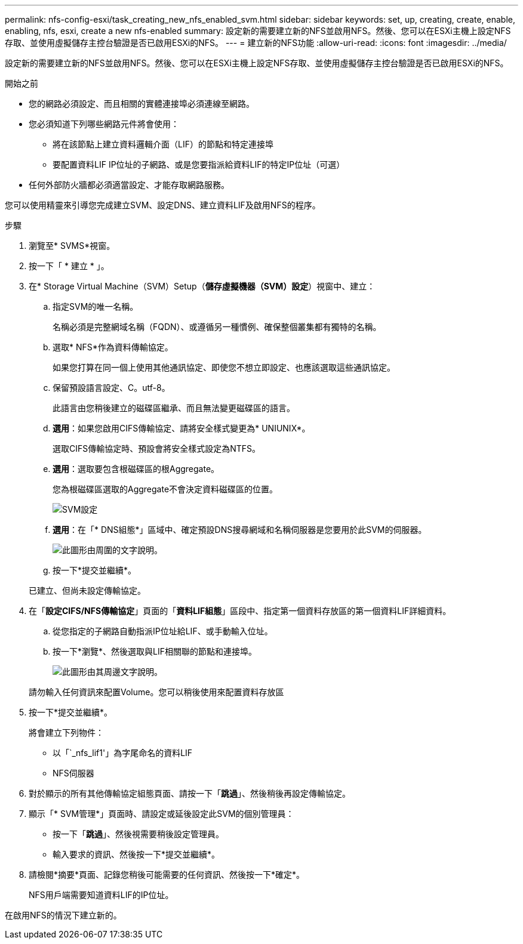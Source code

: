 ---
permalink: nfs-config-esxi/task_creating_new_nfs_enabled_svm.html 
sidebar: sidebar 
keywords: set, up, creating, create, enable, enabling, nfs, esxi, create a new nfs-enabled 
summary: 設定新的需要建立新的NFS並啟用NFS。然後、您可以在ESXi主機上設定NFS存取、並使用虛擬儲存主控台驗證是否已啟用ESXi的NFS。 
---
= 建立新的NFS功能
:allow-uri-read: 
:icons: font
:imagesdir: ../media/


[role="lead"]
設定新的需要建立新的NFS並啟用NFS。然後、您可以在ESXi主機上設定NFS存取、並使用虛擬儲存主控台驗證是否已啟用ESXi的NFS。

.開始之前
* 您的網路必須設定、而且相關的實體連接埠必須連線至網路。
* 您必須知道下列哪些網路元件將會使用：
+
** 將在該節點上建立資料邏輯介面（LIF）的節點和特定連接埠
** 要配置資料LIF IP位址的子網路、或是您要指派給資料LIF的特定IP位址（可選）


* 任何外部防火牆都必須適當設定、才能存取網路服務。


您可以使用精靈來引導您完成建立SVM、設定DNS、建立資料LIF及啟用NFS的程序。

.步驟
. 瀏覽至* SVMS*視窗。
. 按一下「 * 建立 * 」。
. 在* Storage Virtual Machine（SVM）Setup（*儲存虛擬機器（SVM）設定*）視窗中、建立：
+
.. 指定SVM的唯一名稱。
+
名稱必須是完整網域名稱（FQDN）、或遵循另一種慣例、確保整個叢集都有獨特的名稱。

.. 選取* NFS*作為資料傳輸協定。
+
如果您打算在同一個上使用其他通訊協定、即使您不想立即設定、也應該選取這些通訊協定。

.. 保留預設語言設定、C。utf-8。
+
此語言由您稍後建立的磁碟區繼承、而且無法變更磁碟區的語言。

.. *選用*：如果您啟用CIFS傳輸協定、請將安全樣式變更為* UNIUNIX*。
+
選取CIFS傳輸協定時、預設會將安全樣式設定為NTFS。

.. *選用*：選取要包含根磁碟區的根Aggregate。
+
您為根磁碟區選取的Aggregate不會決定資料磁碟區的位置。

+
image::../media/svm_setup_details_unix_selected_nfs_esxi.gif[SVM設定]

.. *選用*：在「* DNS組態*」區域中、確定預設DNS搜尋網域和名稱伺服器是您要用於此SVM的伺服器。
+
image::../media/svm_setup_details_dns_nfs_esxi.gif[此圖形由周圍的文字說明。]

.. 按一下*提交並繼續*。


+
已建立、但尚未設定傳輸協定。

. 在「*設定CIFS/NFS傳輸協定*」頁面的「*資料LIF組態*」區段中、指定第一個資料存放區的第一個資料LIF詳細資料。
+
.. 從您指定的子網路自動指派IP位址給LIF、或手動輸入位址。
.. 按一下*瀏覽*、然後選取與LIF相關聯的節點和連接埠。
+
image::../media/svm_setup_cifs_nfs_page_lif_multi_nas_nfs_esxi.gif[此圖形由其周邊文字說明。]



+
請勿輸入任何資訊來配置Volume。您可以稍後使用來配置資料存放區

. 按一下*提交並繼續*。
+
將會建立下列物件：

+
** 以「`_nfs_lif1'」為字尾命名的資料LIF
** NFS伺服器


. 對於顯示的所有其他傳輸協定組態頁面、請按一下「*跳過*」、然後稍後再設定傳輸協定。
. 顯示「* SVM管理*」頁面時、請設定或延後設定此SVM的個別管理員：
+
** 按一下「*跳過*」、然後視需要稍後設定管理員。
** 輸入要求的資訊、然後按一下*提交並繼續*。


. 請檢閱*摘要*頁面、記錄您稍後可能需要的任何資訊、然後按一下*確定*。
+
NFS用戶端需要知道資料LIF的IP位址。



在啟用NFS的情況下建立新的。
